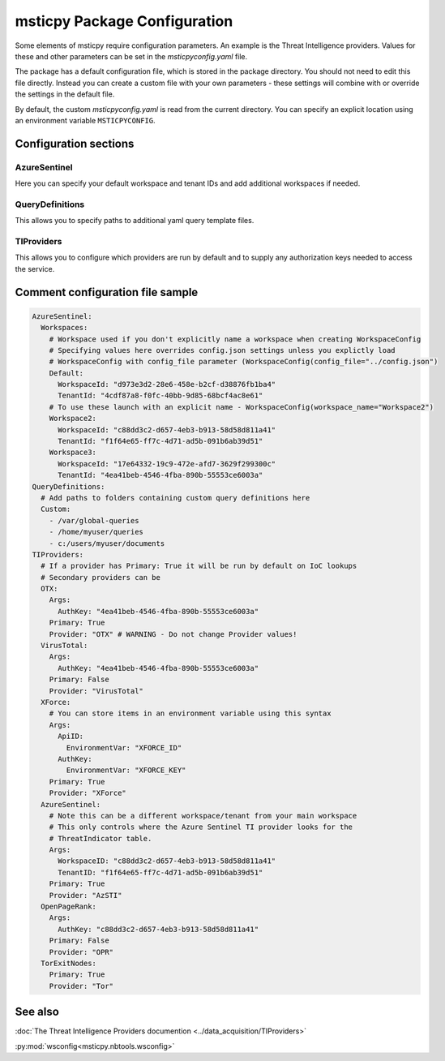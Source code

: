 
msticpy Package Configuration
=============================

Some elements of msticpy require configuration parameters. An
example is the Threat Intelligence providers. Values for these
and other parameters can be set in the `msticpyconfig.yaml` file.

The package has a default configuration file, which is stored in the
package directory. You should not need to edit this file directly.
Instead you can create a custom file with your own parameters - these
settings will combine with or override the settings in the default file.

By default, the custom `msticpyconfig.yaml` is read from the current
directory. You can specify an explicit location using an environment
variable ``MSTICPYCONFIG``.

Configuration sections
----------------------

AzureSentinel
~~~~~~~~~~~~~
Here you can specify your default workspace and tenant IDs and add additional
workspaces if needed.

QueryDefinitions
~~~~~~~~~~~~~~~~
This allows you to specify paths to additional yaml query template files.

TIProviders
~~~~~~~~~~~
This allows you to configure which providers are run by default and to
supply any authorization keys needed to access the service.

Comment configuration file sample
---------------------------------


.. code:: yaml

    AzureSentinel:
      Workspaces:
        # Workspace used if you don't explicitly name a workspace when creating WorkspaceConfig
        # Specifying values here overrides config.json settings unless you explictly load
        # WorkspaceConfig with config_file parameter (WorkspaceConfig(config_file="../config.json")
        Default:
          WorkspaceId: "d973e3d2-28e6-458e-b2cf-d38876fb1ba4"
          TenantId: "4cdf87a8-f0fc-40bb-9d85-68bcf4ac8e61"
        # To use these launch with an explicit name - WorkspaceConfig(workspace_name="Workspace2")
        Workspace2:
          WorkspaceId: "c88dd3c2-d657-4eb3-b913-58d58d811a41"
          TenantId: "f1f64e65-ff7c-4d71-ad5b-091b6ab39d51"
        Workspace3:
          WorkspaceId: "17e64332-19c9-472e-afd7-3629f299300c"
          TenantId: "4ea41beb-4546-4fba-890b-55553ce6003a"
    QueryDefinitions:
      # Add paths to folders containing custom query definitions here
      Custom:
        - /var/global-queries
        - /home/myuser/queries
        - c:/users/myuser/documents
    TIProviders:
      # If a provider has Primary: True it will be run by default on IoC lookups
      # Secondary providers can be
      OTX:
        Args:
          AuthKey: "4ea41beb-4546-4fba-890b-55553ce6003a"
        Primary: True
        Provider: "OTX" # WARNING - Do not change Provider values!
      VirusTotal:
        Args:
          AuthKey: "4ea41beb-4546-4fba-890b-55553ce6003a"
        Primary: False
        Provider: "VirusTotal"
      XForce:
        # You can store items in an environment variable using this syntax
        Args:
          ApiID:
            EnvironmentVar: "XFORCE_ID"
          AuthKey:
            EnvironmentVar: "XFORCE_KEY"
        Primary: True
        Provider: "XForce"
      AzureSentinel:
        # Note this can be a different workspace/tenant from your main workspace
        # This only controls where the Azure Sentinel TI provider looks for the
        # ThreatIndicator table.
        Args:
          WorkspaceID: "c88dd3c2-d657-4eb3-b913-58d58d811a41"
          TenantID: "f1f64e65-ff7c-4d71-ad5b-091b6ab39d51"
        Primary: True
        Provider: "AzSTI"
      OpenPageRank:
        Args:
          AuthKey: "c88dd3c2-d657-4eb3-b913-58d58d811a41"
        Primary: False
        Provider: "OPR"
      TorExitNodes:
        Primary: True
        Provider: "Tor"


See also
--------

:doc:`The Threat Intelligence Providers documention <../data_acquisition/TIProviders>`

:py:mod:`wsconfig<msticpy.nbtools.wsconfig>`

